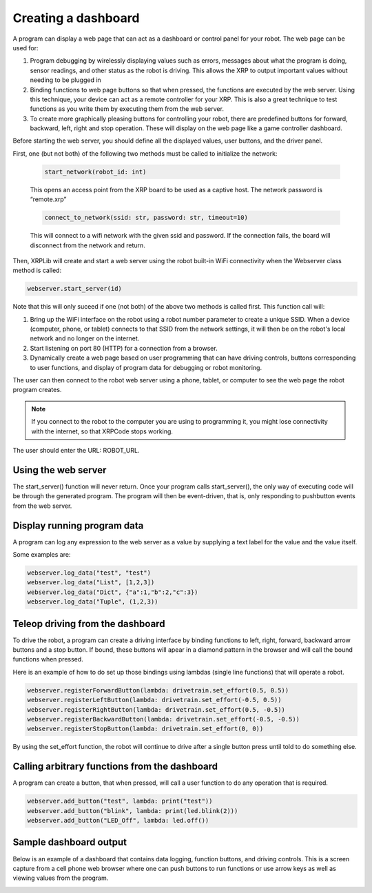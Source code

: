 Creating a dashboard
====================
A program can display a web page that can act as a dashboard or
control panel for your robot. The web page can be used for:

1. Program debugging by wirelessly displaying values such as errors, messages
   about what the program is doing, sensor readings, and other status as the robot
   is driving. This allows the XRP to output important values without needing to be plugged in
2. Binding functions to web page buttons so
   that when pressed, the functions are executed by the web server. Using
   this technique, your device can act as a remote controller for your XRP. This is also
   a great technique to test functions as you write them by
   executing them from the web server.
3. To create more graphically pleasing buttons for controlling
   your robot, there are predefined buttons for forward, backward,
   left, right and stop operation. These will
   display on the web page like a game controller dashboard.

Before starting the web server, you should define all the displayed
values, user buttons, and the driver panel.

First, one (but not both) of the following two methods must be called
to initialize the network:

   .. code-block:: python

      start_network(robot_id: int)

   This opens an access point from the XRP board to be used as a captive host.
   The network password is “remote.xrp”

   .. code-block:: python

      connect_to_network(ssid: str, password: str, timeout=10)

   This will connect to a wifi network with the given ssid and password. If the
   connection fails, the board will disconnect from the network and return.

Then, XRPLib will create and start a web server using the robot built-in
WiFi connectivity when the Webserver class method is called:


.. code-block:: python
   
   webserver.start_server(id)

.. image:: images/StartServer.png
   :width: 200

Note that this will only suceed if one (not both) of the above two methods is called first.
This function call will:

1. Bring up the WiFi interface on the robot using a robot number
   parameter to create a unique SSID. When a device (computer, phone,
   or tablet) connects to that SSID from the network settings, it
   will then be on the robot's local network and no longer on the
   internet.
2. Start listening on port 80 (HTTP) for a connection from a
   browser.
3. Dynamically create a web page based on user programming that can 
   have driving controls, buttons corresponding to user functions,
   and display of program data for debugging or robot monitoring.

The user can then connect to the robot web server using a phone,
tablet, or computer to see the web page the robot program creates.

.. note::
   If you connect to the robot to the computer you are using to programming it, you
   might lose connectivity with the internet, so that XRPCode stops
   working.

The user should enter the URL: ROBOT_URL.

Using the web server
--------------------
The start_server() function will never return. Once your program calls
start_server(), the only way of executing code will be through the
generated program. The program will then be event-driven, that is, only
responding to pushbutton events from the web server.

Display running program data
----------------------------
A program can log any expression to the web server as a value by supplying a text label
for the value and the value itself.

Some examples are:

.. code-block:: python

   webserver.log_data("test", "test")
   webserver.log_data("List", [1,2,3])
   webserver.log_data("Dict", {"a":1,"b":2,"c":3})
   webserver.log_data("Tuple", (1,2,3))

.. image:: images/ServerExample1.png
   :width: 300

Teleop driving from the dashboard
---------------------------------
To drive the robot, a program can create a driving interface by
binding functions to left, right, forward, backward arrow buttons and
a stop button. If bound, these buttons will apear in a diamond
pattern in the browser and will call the bound functions when pressed.

Here is an example of how to do set up those bindings using lambdas
(single line functions) that will operate a robot.

.. code-block:: python

   webserver.registerForwardButton(lambda: drivetrain.set_effort(0.5, 0.5))
   webserver.registerLeftButton(lambda: drivetrain.set_effort(-0.5, 0.5))
   webserver.registerRightButton(lambda: drivetrain.set_effort(0.5, -0.5))
   webserver.registerBackwardButton(lambda: drivetrain.set_effort(-0.5, -0.5))
   webserver.registerStopButton(lambda: drivetrain.set_effort(0, 0))

.. image:: images/ServerExample2.png
   :width: 300

By using the set_effort function, the robot will continue to drive 
after a single button press until told to do something else.

Calling arbitrary functions from the dashboard
-----------------------------------------------
A program can create a button, that when pressed, will call a user
function to do any operation that is required.

.. code-block:: python

   webserver.add_button("test", lambda: print("test"))
   webserver.add_button("blink", lambda: print(led.blink(2)))
   webserver.add_button("LED_Off", lambda: led.off())

.. image:: images/ServerExample3.png
   :width: 400

Sample dashboard output
-----------------------
Below is an example of a dashboard that contains data
logging, function buttons, and driving controls. This is
a screen capture from a cell phone web browser where one
can push buttons to run functions or use arrow keys as well
as viewing values from the program.

.. image:: images/DashboardScreen.jpg
   :width: 300


